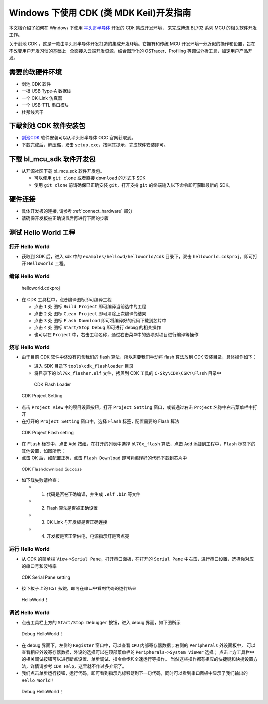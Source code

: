 .. _windows_cdk_quick_start:

Windows 下使用 CDK (类 MDK Keil)开发指南
=============================================

本文档介绍了如何在 Windows 下使用 `平头哥半导体 <https://www.t-heah.cn/about>`_ 开发的 CDK 集成开发环境，
来完成博流 BL702 系列 MCU 的相关软件开发工作。

关于剑池 CDK ，这是一款由平头哥半导体开发打造的集成开发环境。它拥有和传统 MCU 开发环境十分近似的操作和设置，旨在不改变用户开发习惯的基础上，全面接入云端开发资源，结合图形化的 OSTracer、Profiling 等调试分析工具，加速用户产品开发。


需要的软硬件环境
-----------------------------

-  剑池 CDK 软件
-  一根 USB Type-A 数据线
-  一个 CK-Link 仿真器
-  一个 USB-TTL 串口模块
-  杜邦线若干


下载剑池 CDK 软件安装包
-----------------------------

- `剑池CDK <https://occ.t-head.cn/development/series/download?id=3864775351511420928&type=kind&softPlatformType=4#sticky>`_ 软件安装可以从平头哥半导体 OCC 官网获取到。

- 下载完成后，解压缩，双击 ``setup.exe``，按照其提示，完成软件安装即可。


下载 bl_mcu_sdk 软件开发包
----------------------------

-  从开源社区下载 bl_mcu_sdk 软件开发包。

   - 可以使用 ``git clone`` 或者直接 ``download`` 的方式下 SDK
   - 使用 ``git clone`` 前请确保已正确安装 ``git``，打开支持 ``git`` 的终端输入以下命令即可获取最新的 SDK。

   .. code-block:: bash
      :linenos:
      :emphasize-lines: 1

      $ git clone https://gitee.com/bouffalolab/bl_mcu_sdk.git  --recursive


硬件连接
----------------------

-  具体开发板的连接, 请参考 :ref:`connect_hardware` 部分
-  请确保开发板被正确设置后再进行下面的步骤
   

测试 Hello World 工程
------------------------------

打开 Hello World
^^^^^^^^^^^^^^^^^^^^^^^^^^^^^^

-  获取到 SDK 后，进入 sdk 中的 ``examples/hellowd/helloworld/cdk`` 目录下，双击 ``helloworld.cdkproj``，即可打开 ``Helloworld`` 工程。


编译 Hello World
^^^^^^^^^^^^^^^^^^^^^^^^^^^^^^

.. figure:: img/cdk1.png
   :alt:

   helloworld.cdkproj

-  在 CDK 工具栏中，点击编译图标即可编译工程

   -  点击 ``1`` 处 图标 ``Build Project`` 即可编译当前选中的工程
   -  点击 ``2`` 处 图标 ``Clean Project`` 即可清除上次编译的结果
   -  点击 ``3`` 处 图标 ``Flash Download`` 即可将编译好的代码下载到芯片中
   -  点击 ``4`` 处 图标 ``Start/Stop Debug`` 即可进行 debug 的相关操作
   -  也可以在 ``Project`` 中，右击工程名称，通过右击菜单中的选项对项目进行编译等操作


烧写 Hello World
^^^^^^^^^^^^^^^^^^^^^^^^^^^^

-  由于目前 CDK 软件中还没有包含我们的 flash 算法，所以需要我们手动将 flash 算法放到 CDK 安装目录，具体操作如下：

   -  进入 SDK 目录下 ``tools\cdk_flashloader`` 目录
   -  将目录下的 ``bl70x_flasher.elf`` 文件，拷贝到 CDK 工具的 ``C-Sky\CDK\CSKY\Flash`` 目录中

   .. figure:: img/cdk7.png
      :alt:

      CDK Flash Loader



.. figure:: img/cdk8.png
   :alt:

   CDK Project Setting
   
-  点击 ``Project View`` 中的项目设置按钮，打开 ``Project Setting`` 窗口，或者通过右击 ``Project`` 名称中右击菜单栏中打开

- 在打开的 ``Project Setting`` 窗口中，选择 ``Flash`` 标签，配置需要的 Flash 算法

.. figure:: img/cdk9.png
   :alt:

   CDK Project Flash setting

-  在 ``Flash`` 标签中，点击 ``Add`` 按纽，在打开的列表中选择 ``bl70x_flash`` 算法，点击 ``Add`` 添加到工程中，``Flash`` 标签下的其他设置，如图所示：

-  点击 OK 后，如配置正确，点击 ``Flash Download`` 即可将编译好的代码下载到芯片中
   

.. figure:: img/cdk5.png
   :alt:

   CDK Flashdownload Success

-  如下载失败请检查：

   -  1. 代码是否被正确编译，并生成 ``.elf`` ``.bin`` 等文件
   -  2. Flash 算法是否被正确设置
   -  3. CK-Link 与开发板是否正确连接
   -  4. 开发板是否正常供电，电源指示灯是否点亮

运行 Hello World
^^^^^^^^^^^^^^^^^^^^^^^^^^^^

-  从 CDK 的菜单栏 ``View->Serial Pane``，打开串口面板，在打开的 ``Serial Pane`` 中右击，进行串口设置，选择你对应的串口号和波特率

.. figure:: img/cdk4.png
.. figure:: img/cdk3.png
   :alt:

   CDK Serial Pane setting

-  按下板子上的 ``RST`` 按键，即可在串口中看到代码的运行结果

.. figure:: img/cdk6.png
   :alt:

   HelloWorld！


调试 Hello World
^^^^^^^^^^^^^^^^^^^^^^^^^^^^

-  点击工具栏上方的 ``Start/Stop Debugger`` 按钮，进入 debug 界面，如下图所示

.. figure:: img/cdk10.png
   :alt:

   Debug HelloWorld！

-  在 debug 界面下，左侧的 ``Register`` 窗口中，可以查看 ``CPU`` 内部寄存器数据；右侧的 ``Peripherals`` 外设面板中，
   可以查看相应外设寄存器数据，外设的选择可以在顶部菜单栏的 ``Peripherals->System Viewer`` 选择；
   点击上方工具栏中的相关调试按钮可以进行断点设置、单步调试、指令单步和全速运行等操作。
   当然这些操作都有相应的快捷键和快捷设置方法，详情请参考 ``CDK Help``，这里就不作过多介绍了。

-  我们点击单步运行按钮，运行代码，即可看到指示光标移动到下一句代码，同时可以看到串口面板中显示了我们输出的 ``Hello World！`` 

.. figure:: img/cdk11.png
   :alt:

   Debug HelloWorld！




